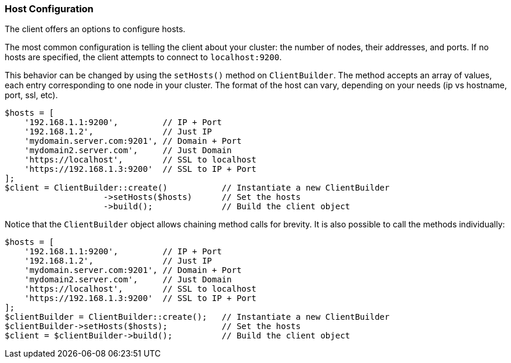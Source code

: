 [[host-config]]
=== Host Configuration

The client offers an options to configure hosts.

The most common configuration is telling the client about your cluster: the 
number of nodes, their addresses, and ports. If no hosts are specified, the 
client attempts to connect to `localhost:9200`.

This behavior can be changed by using the `setHosts()` method on 
`ClientBuilder`. The method accepts an array of values, each entry corresponding 
to one node in your cluster. The format of the host can vary, depending on your 
needs (ip vs hostname, port, ssl, etc).

[source,php]
----
$hosts = [
    '192.168.1.1:9200',         // IP + Port
    '192.168.1.2',              // Just IP
    'mydomain.server.com:9201', // Domain + Port
    'mydomain2.server.com',     // Just Domain
    'https://localhost',        // SSL to localhost
    'https://192.168.1.3:9200'  // SSL to IP + Port
];
$client = ClientBuilder::create()           // Instantiate a new ClientBuilder
                    ->setHosts($hosts)      // Set the hosts
                    ->build();              // Build the client object
----

Notice that the `ClientBuilder` object allows chaining method calls for brevity. 
It is also possible to call the methods individually:

[source,php]
----
$hosts = [
    '192.168.1.1:9200',         // IP + Port
    '192.168.1.2',              // Just IP
    'mydomain.server.com:9201', // Domain + Port
    'mydomain2.server.com',     // Just Domain
    'https://localhost',        // SSL to localhost
    'https://192.168.1.3:9200'  // SSL to IP + Port
];
$clientBuilder = ClientBuilder::create();   // Instantiate a new ClientBuilder
$clientBuilder->setHosts($hosts);           // Set the hosts
$client = $clientBuilder->build();          // Build the client object
----
